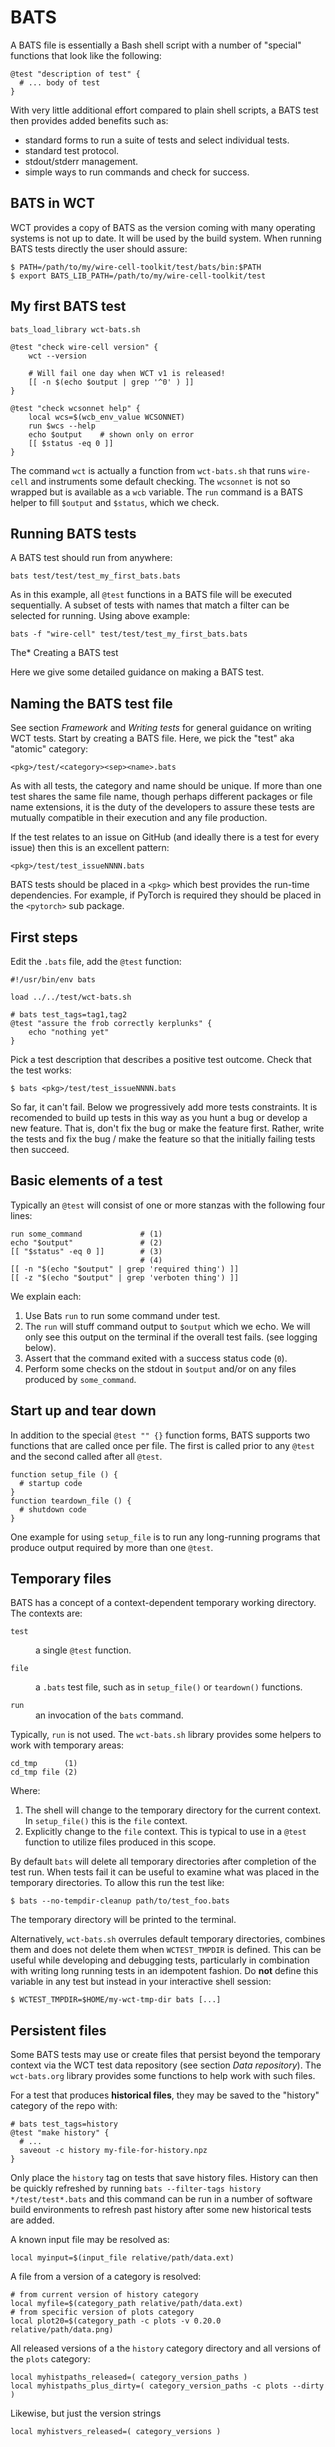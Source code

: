 * BATS

A BATS file is essentially a Bash shell script with a number of "special" functions that look like the following:

#+begin_example
@test "description of test" {
  # ... body of test
}  
#+end_example

With very little additional effort compared to plain shell scripts, a BATS test then provides added benefits such as:

- standard forms to run a suite of tests and select individual tests.
- standard test protocol.
- stdout/stderr management.
- simple ways to run commands and check for success.

** BATS in WCT

WCT provides a copy of BATS as the version coming with many operating systems is not up to date.    It will be used by the build system.  When running BATS tests directly the user should assure:

#+begin_example
  $ PATH=/path/to/my/wire-cell-toolkit/test/bats/bin:$PATH
  $ export BATS_LIB_PATH=/path/to/my/wire-cell-toolkit/test
#+end_example

** My first BATS test

#+begin_example
  bats_load_library wct-bats.sh

  @test "check wire-cell version" {
      wct --version

      # Will fail one day when WCT v1 is released!
      [[ -n $(echo $output | grep '^0' ) ]] 
  }

  @test "check wcsonnet help" {
      local wcs=$(wcb_env_value WCSONNET)
      run $wcs --help
      echo $output    # shown only on error
      [[ $status -eq 0 ]]
  }
#+end_example

The command ~wct~ is actually a function from ~wct-bats.sh~ that runs ~wire-cell~ and instruments some default checking.
The ~wcsonnet~ is not so wrapped but is available as a ~wcb~ variable.  The ~run~ command is a BATS helper to fill ~$output~ and ~$status~, which we check.

** Running BATS tests

A BATS test should run from anywhere:

#+begin_example
bats test/test/test_my_first_bats.bats
#+end_example
As in this example, all ~@test~ functions in a BATS file will be executed sequentially.  A subset of tests with names that match a filter can be selected for running.  Using above example:

#+begin_example
bats -f "wire-cell" test/test/test_my_first_bats.bats
#+end_example

The* Creating a BATS test

Here we give some detailed guidance on making a BATS test. 

** Naming the BATS test file

See section [[Framework]] and [[Writing tests]] for general guidance on writing WCT tests.  
Start by creating a BATS file.  Here, we pick the "test" aka "atomic" category:
#+begin_example
<pkg>/test/<category><sep><name>.bats
#+end_example
As with all tests, the category and name should be unique.  If more than one test shares the same file name, though perhaps different packages or file name extensions, it is the duty of the developers to assure these tests are mutually compatible in their execution and any file production.

If the test relates to an issue on GitHub (and ideally there is a test for every issue) then this is an excellent pattern:

#+begin_example
<pkg>/test/test_issueNNNN.bats
#+end_example

BATS tests should be placed in a ~<pkg>~ which best provides the run-time dependencies.  For example, if PyTorch is required they should be placed in the ~<pytorch>~ sub package. 

** First steps

Edit the ~.bats~ file, add the ~@test~ function:

#+begin_example
  #!/usr/bin/env bats
  
  load ../../test/wct-bats.sh
  
  # bats test_tags=tag1,tag2
  @test "assure the frob correctly kerplunks" {
      echo "nothing yet"
  }
#+end_example
Pick a test description that describes a positive test outcome.
Check that the test works:

#+begin_example
  $ bats <pkg>/test/test_issueNNNN.bats
#+end_example

So far, it can't fail.  Below we progressively add more tests constraints.  It is recomended to build up tests in this way as you hunt a bug or develop a new feature.  That is, don't fix the bug or make the feature first.  Rather, write the tests and fix the bug / make the feature so that the initially failing tests then succeed.

** Basic elements of a test

Typically an ~@test~ will consist of one or more stanzas with the following four lines:

#+begin_example
  run some_command             # (1)
  echo "$output"               # (2)
  [[ "$status" -eq 0 ]]        # (3)
                               # (4)
  [[ -n "$(echo "$output" | grep 'required thing') ]]
  [[ -z "$(echo "$output" | grep 'verboten thing') ]]
#+end_example
We explain each:
1. Use Bats ~run~ to run some command under test.
2. The ~run~ will stuff command output to ~$output~ which we echo.  We will only see this output on the terminal if the overall test fails.  (see logging below).
3. Assert that the command exited with a success status code (~0~).
4. Perform some checks on the stdout in ~$output~ and/or on any files produced by ~some_command~.

** Start up and tear down

In addition to the special ~@test "" {}~ function forms, BATS supports two functions that are called once per file.  The first is called prior to any ~@test~ and the second called after all ~@test~.

#+begin_example
function setup_file () {
  # startup code
}
function teardown_file () {
  # shutdown code
}
#+end_example
One example for using ~setup_file~ is to run any long-running programs that produce output required by more than one ~@test~.

** Temporary files

BATS has a concept of a context-dependent temporary working directory.  The contexts are:

- ~test~ :: a single ~@test~ function.

- ~file~ :: a ~.bats~ test file, such as in ~setup_file()~ or ~teardown()~ functions.

- ~run~ :: an invocation of the ~bats~ command.

Typically, ~run~ is not used.  The ~wct-bats.sh~ library provides some helpers to work with temporary areas:

#+begin_example
  cd_tmp      (1)
  cd_tmp file (2)
#+end_example
Where:
1. The shell will change to the temporary directory for the current context.   In ~setup_file()~ this is the ~file~ context.
2. Explicitly change to the ~file~ context.  This is typical to use in a ~@test~ function to utilize files produced in this scope.

By default ~bats~ will delete all temporary directories after completion of the test run.  When tests fail it can be useful to examine what was placed in the temporary directories.  To allow this run the test like:

#+begin_example
  $ bats --no-tempdir-cleanup path/to/test_foo.bats
#+end_example
The temporary directory will be printed to the terminal. 

Alternatively, ~wct-bats.sh~  overrules default temporary directories, combines them and does not delete them when ~WCTEST_TMPDIR~ is defined.  This can be useful while developing and debugging tests, particularly in combination with writing long running tests in an idempotent fashion.  Do *not* define this variable in any test but instead in your interactive shell session:
#+begin_example
  $ WCTEST_TMPDIR=$HOME/my-wct-tmp-dir bats [...]
#+end_example

** Persistent files

Some BATS tests may use or create files that persist beyond the temporary context via the WCT test data repository (see section [[Data repository]]).  The ~wct-bats.org~ library provides some functions to help work with such files.

For a test that produces *historical files*, they may be saved to the "history" category of the repo with:
#+begin_example
  # bats test_tags=history
  @test "make history" {
    # ...
    saveout -c history my-file-for-history.npz
  }
#+end_example
#+begin_note
Only place the ~history~ tag on tests that save history files.  History can then be quickly refreshed by running ~bats --filter-tags history */test/test*.bats~ and this command can be run in a number of software build environments to refresh past history after some new historical tests are added.
#+end_note


A known input file may be resolved as:

#+begin_example
local myinput=$(input_file relative/path/data.ext)
#+end_example

A file from a version of a category is resolved:

#+begin_example
  # from current version of history category
  local myfile=$(category_path relative/path/data.ext)
  # from specific version of plots category
  local plot20=$(category_path -c plots -v 0.20.0 relative/path/data.png)
#+end_example

All released versions of a the ~history~ category directory and all versions of the ~plots~ category:

#+begin_example
local myhistpaths_released=( category_version_paths )
local myhistpaths_plus_dirty=( category_version_paths -c plots --dirty )
#+end_example

Likewise, but just the version strings

#+begin_example
local myhistvers_released=( category_versions )
#+end_example

** Idempotent running

The ~wct-bats.sh~ BATS library provides a helper function to run a particular test command in an *idempotent* manner.  The function is called like:

#+begin_example
run_idempotently [sources] [targets] -- <command line>
#+end_example

Where one or more sources are specified with ~-s|--source <filename>~ and one or more targets with ~-t|--target <filename>~ options.  The ~<command line>~ will only be executed if:
- No source or no target given.
- Any target files are missing.
- Any target file is older than any source file.

When any of these conditions are not met, the ~run_idempotently~ will simply announce (~yell~) that it is not running the command line and immediately return.

Otherwise, the command line is run and the ~$status~ code is checked before returning.

Thus, when the developer runs and re-runs the BATS test with ~WCTEST_TMPDIR~ set to a fixed directory the ~<command line>~ will only be re-run when needed.

While this will not speed up normal testing, it can dramatically speed up re-running the test by a developer.  This can help during development of the test itself, developing code that is being tested and investigating test failures.  This development pattern is also helped with ~bats -f <filter>~ and use of ~setup_file~ as described next.

** Using ~setup_file~

Another method to run tests in an idempotent manner is to place common, perhaps long running, tasks in the ~setup_file~ function,  run the entire test with ~WCTEST_TMPDIR~ set and then re-run specific tests with ~bats -f <filter>~.  When a specific test is exercising some issue, this lets the developer focus on just that issue and reuse prior results.  Consider the example:

#+begin_example
  function setup_file () {
    cd_tmp file
    run my_slow_command -o output1.txt 
    [[ "$status" -eq 0 ]]
  }

  @test "Some test for number one" {
    cd_tmp file
    run test_some_test1 output1.txt
  }

  @test "Some test for number two" {
    cd_tmp file
    run test_some_test2 output1.txt
  }
#+end_example

Then the developer may do something like:
#+begin_example
  $ WCTEST_TEMPDIR=/tmp/my-test bats my-test.bats
  $ WCTEST_TEMPDIR=/tmp/my-test bats -f one my-test.bats  
#+end_example

To force a full re-run simply remove the ~/tmp/my-test~ and perhaps run after unseting ~WCTEST_TMPDIR~.

** Test tags

As shown in the [[First steps]] one can assert [[https://bats-core.readthedocs.io/en/stable/writing-tests.html#tagging-tests][test tags]] above a ~@test~.  One can also have file-level tags.

#+begin_example
# bats file_tags=issue:202

# bats test_tags=topic:noise
@test "test noise spectra for issue 202" {
  ...
}
# bats test_tags=history
@test "make history" {
  ...
  saveout -c history somefile.npz
}

#+end_example

Tag name conventions are defined here:

- ~implicit~ :: The test only performs implicit tests ("it ran and didn't crash") and side effects (report, history).
- ~report~ :: The test produces a "report" of files saved to output (see [[Reports]])
- ~history~ :: The test produces results relevant to multiple released versions (see [[Historical tests]]).  *Only place this tag on tests that produce history files*
- ~issue:<number>~ :: The test is relevant to GitHub issue of the given number.
- ~pkg:<name>~ :: The test is part of package named ~<name>~ (~gen~, ~util~, etc)
- ~topic:<name>~ :: The test relates to topic named ~<name>~ (~wires~, ~response~, etc)
- ~time:N~ :: The test requires on order $10^N$ seconds to run, limited to $N \in [1, 2, 3]$.
By default, all tests are run.  The user may explicitly include or exclude tests.  For example, to run tests tagged as being related to ~wires~ and that take a few minutes or less to run and explicitly those in the ~util/~ sub package: 

#+begin_example
bats --filter-tags 'topic:wires,!time:3' util/test/test*.bats
#+end_example
See also the ~wcb --test-duration=<seconds>~ options described in section [[Framework]].

** Test logging

BATS uses the [[https://testanything.org/]["test anything protocol"]] to combine multiple tests in a coherent way.  We need not be overly concerned with the details but it does mean that BATS captures ~stdout~ and ~stderr~ from the individual tests.  When the user wishes to see diagnostic messages directly this causes annoyance.  But, no worry as there are three mechanisms to emit and view such user diagonstics.

*** Logging on failure

By default, ~bats~ will show ~stdout~ for a test that fails so simply ~echo~ or otherwise send to ~stdout~ as usual

#+begin_example
  @test "chirp and fail" {
      echo "hello world"
      exit 1
  }
#+end_example
Running ~bats~ on this test will fail and print ~hello world~.

*** Logging on success

The output of successful tests can also be shown.

#+begin_example
  @test "chirp and succeed" {
      echo "goodbye world"
  }
#+end_example
Running ~bats~ as:

#+begin_example
  $ bats --show-output-of-passing-tests chirp.bats
#+end_example
will show ~goodbye world~.

*** File descriptor 3.

Output to the special file descriptor ~3~ will always lead to that output to the terminal.  

#+begin_example
  @test "chirp no matter what" {
      echo "Ahhhhhhhh" 1>&3
  }
#+end_example
Please avoid using this except in special, temporary cases, as it leads to very "noisy" tests.



